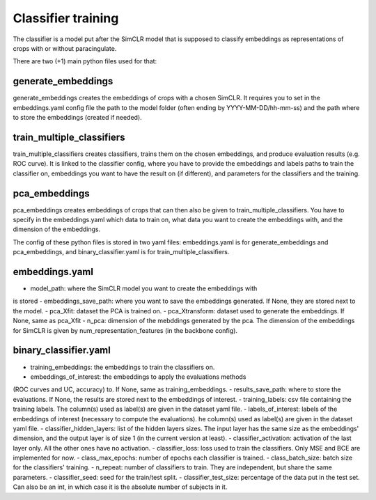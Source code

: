 Classifier training
###################

The classifier is a model put after the SimCLR model that is supposed to 
classify embeddings as representations of crops with or without paracingulate.


There are two (+1) main python files used for that:

generate_embeddings
-------------------
generate_embeddings creates the embeddings of crops with a chosen SimCLR. It
requires you to set in the embeddings.yaml config file the path to the model
folder (often ending by YYYY-MM-DD/hh-mm-ss) and the path where to store the
embeddings (created if needed).

train_multiple_classifiers
--------------------------
train_multiple_classifiers creates classifiers, trains them on the chosen
embeddings, and produce evaluation results (e.g. ROC curve). It is linked to
the classifier config, where you have to provide the embeddings and labels
paths to train the classifier on, embeddings you want to have the result on
(if different), and parameters for the classifiers and the training.

pca_embeddings
--------------
pca_embeddings creates embeddings of crops that can then also be given to 
train_multiple_classifiers. You have to specify in the embeddings.yaml which 
data to train on, what data you want to create the embeddings with, and the 
dimension of the embeddings.


The config of these python files is stored in two yaml files: embeddings.yaml
is for generate_embeddings and pca_embeddings, and binary_classifier.yaml is
for train_multiple_classifiers.

embeddings.yaml
---------------
- model_path: where the SimCLR model you want to create the embeddings with
is stored
- embeddings_save_path: where you want to save the embeddings generated. If
None, they are stored next to the model.
- pca_Xfit: dataset the PCA is trained on.
- pca_Xtransform: dataset used to generate the embeddings. If None, same as
pca_Xfit
- n_pca: dimension of the mebddings generated by the pca. The dimension of
the embeddings for SimCLR is given by num_representation_features (in the 
backbone config).

binary_classifier.yaml
----------------------
- training_embeddings: the embeddings to train the classifiers on.
- embeddings_of_interest: the embeddings to apply the evaluations methods
(ROC curves and UC, accuracy) to. If None, same as training_embeddings.
- results_save_path: where to store the evaluations. If None, the results
are stored next to the embeddings of interest.
- training_labels: csv file containing the training labels. The column(s)
used as label(s) are given in the dataset yaml file.
- labels_of_interest: labels of the embeddings of interest (necessary to 
compute the evaluations). he column(s) used as label(s) are given in the 
dataset yaml file.
- classifier_hidden_layers: list of the hidden layers sizes. The input layer
has the same size as the embeddings' dimension, and the output layer is of 
size 1 (in the current version at least).
- classifier_activation: activation of the last layer only. All the other
ones have no activation.
- classifier_loss: loss used to train the classifiers. Only MSE and BCE are
implemented for now.
- class_max_epochs: number of epochs each classifier is trained.
- class_batch_size: batch size for the classifiers' training.
- n_repeat: number of classifiers to train. They are independent, but share
the same parameters.
- classifier_seed: seed for the train/test split.
- classifier_test_size: percentage of the data put in the test set. Can also
be an int, in which case it is the absolute number of subjects in it.